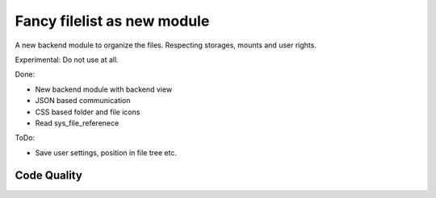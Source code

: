 ==================================================
Fancy filelist as new module
==================================================

A new backend module to organize the files. Respecting storages, mounts and user rights.

Experimental: Do not use at all.

Done:

- New backend module with backend view
- JSON based communication
- CSS based folder and file icons
- Read sys_file_referenece


ToDo:

- Save user settings, position in file tree etc.


Code Quality
============
.. image:: https://travis-ci.org/juergen-venne/typo3-digital-asset-management.svg?branch=master
   :alt: Build Status
   :target: https://travis-ci.org/juergen-venne/typo3-digital-asset-management

.. image:: https://scrutinizer-ci.com/g/juergen-venne/typo3-digital-asset-management/badges/quality-score.png?b=master
   :alt: Scrutinizer Code Quality
   :target: https://scrutinizer-ci.com/g/juergen-venne/typo3-digital-asset-management/?branch=master

